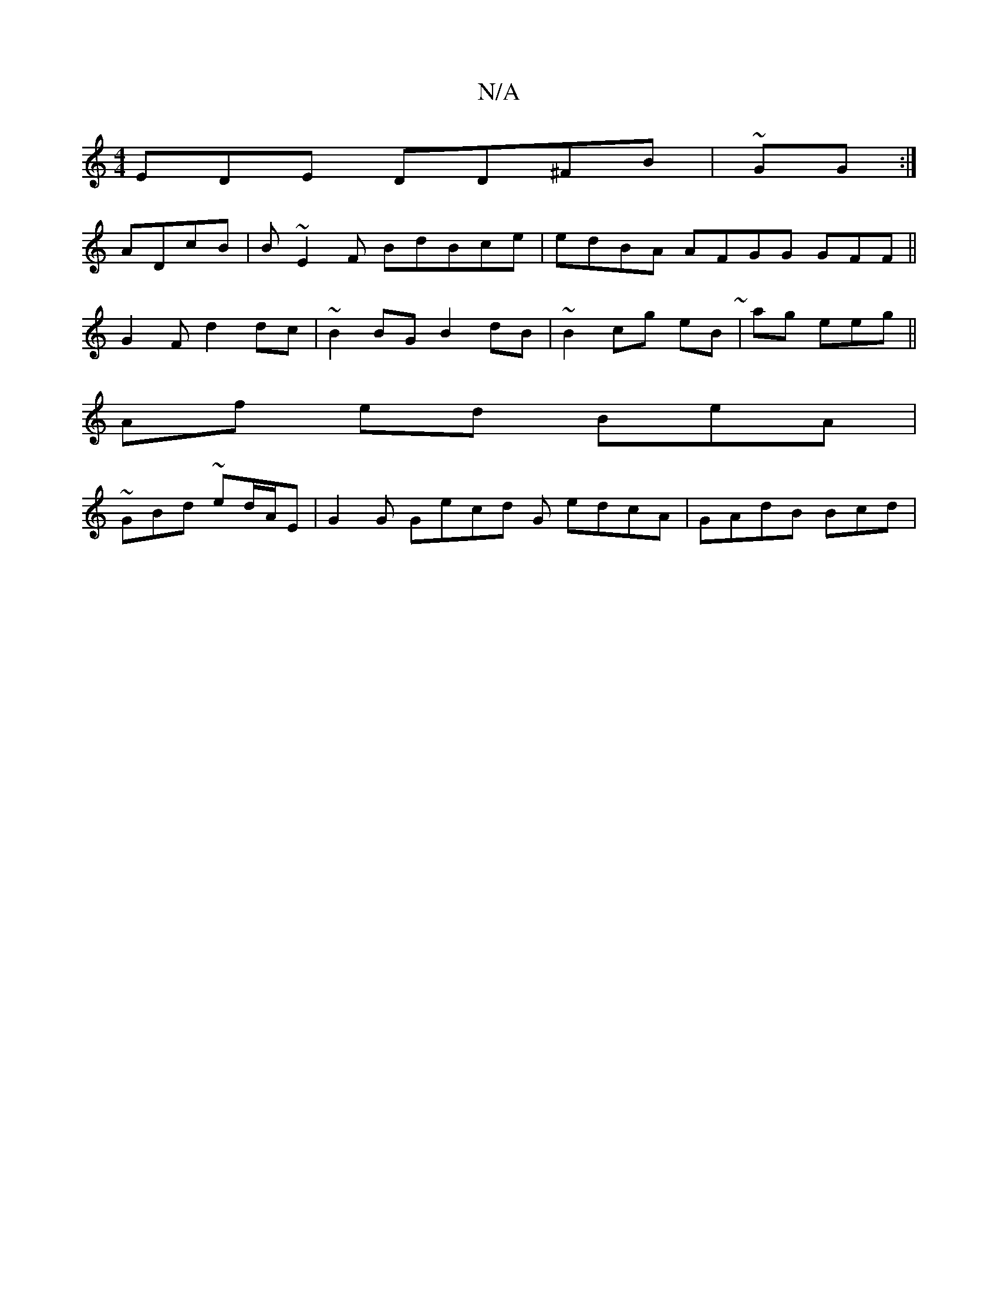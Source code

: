 X:1
T:N/A
M:4/4
R:N/A
K:Cmajor
EDE DD^FB|~GG :|
ADcB | B~E2F BdBce|edBA AFGG GFF||
G2 F d2dc|~B2 BG B2dB | ~B2 cg eB~|ag eeg||
Af ed BeA|
~GBd ~e2/d/A/E|G2G Gecd G edcA | GAdB Bcd|"B3 f/g/de|a2d>^cB Acdg (3dBc|~BDAcd d2ce|ef~e2|ggg